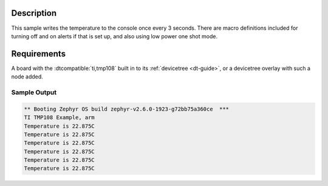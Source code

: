 .. zephyr:code-sample:: tmp108
   :name: TMP108 Temperature Sensor
   :relevant-api: sensor_interface

   Get temperature data from a TMP108 sensor (polling & trigger mode).

Description
***********

This sample writes the temperature to the console once every 3 seconds. There are
macro definitions included for turning off and on alerts if that is set up, and
also using low power one shot mode.

Requirements
************

A board with the :dtcompatible:`ti,tmp108` built in to its :ref:`devicetree <dt-guide>`,
or a devicetree overlay with such a node added.

Sample Output
=============

.. code-block:: console

	** Booting Zephyr OS build zephyr-v2.6.0-1923-g72bb75a360ce  ***
	TI TMP108 Example, arm
	Temperature is 22.875C
	Temperature is 22.875C
	Temperature is 22.875C
	Temperature is 22.875C
	Temperature is 22.875C
	Temperature is 22.875C

